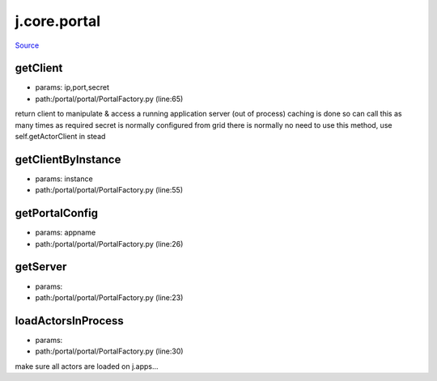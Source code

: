 
j.core.portal
=============

`Source <https://github.com/Jumpscale/jumpscale_core/tree/master/lib/JumpScale/portal/portal/PortalFactory.py>`_


getClient
---------


* params: ip,port,secret
* path:/portal/portal/PortalFactory.py (line:65)


return client to manipulate & access a running application server (out of process)
caching is done so can call this as many times as required
secret is normally configured from grid
there is normally no need to use this method, use self.getActorClient in stead


getClientByInstance
-------------------


* params: instance
* path:/portal/portal/PortalFactory.py (line:55)


getPortalConfig
---------------


* params: appname
* path:/portal/portal/PortalFactory.py (line:26)


getServer
---------


* params:
* path:/portal/portal/PortalFactory.py (line:23)


loadActorsInProcess
-------------------


* params:
* path:/portal/portal/PortalFactory.py (line:30)


make sure all actors are loaded on j.apps...


